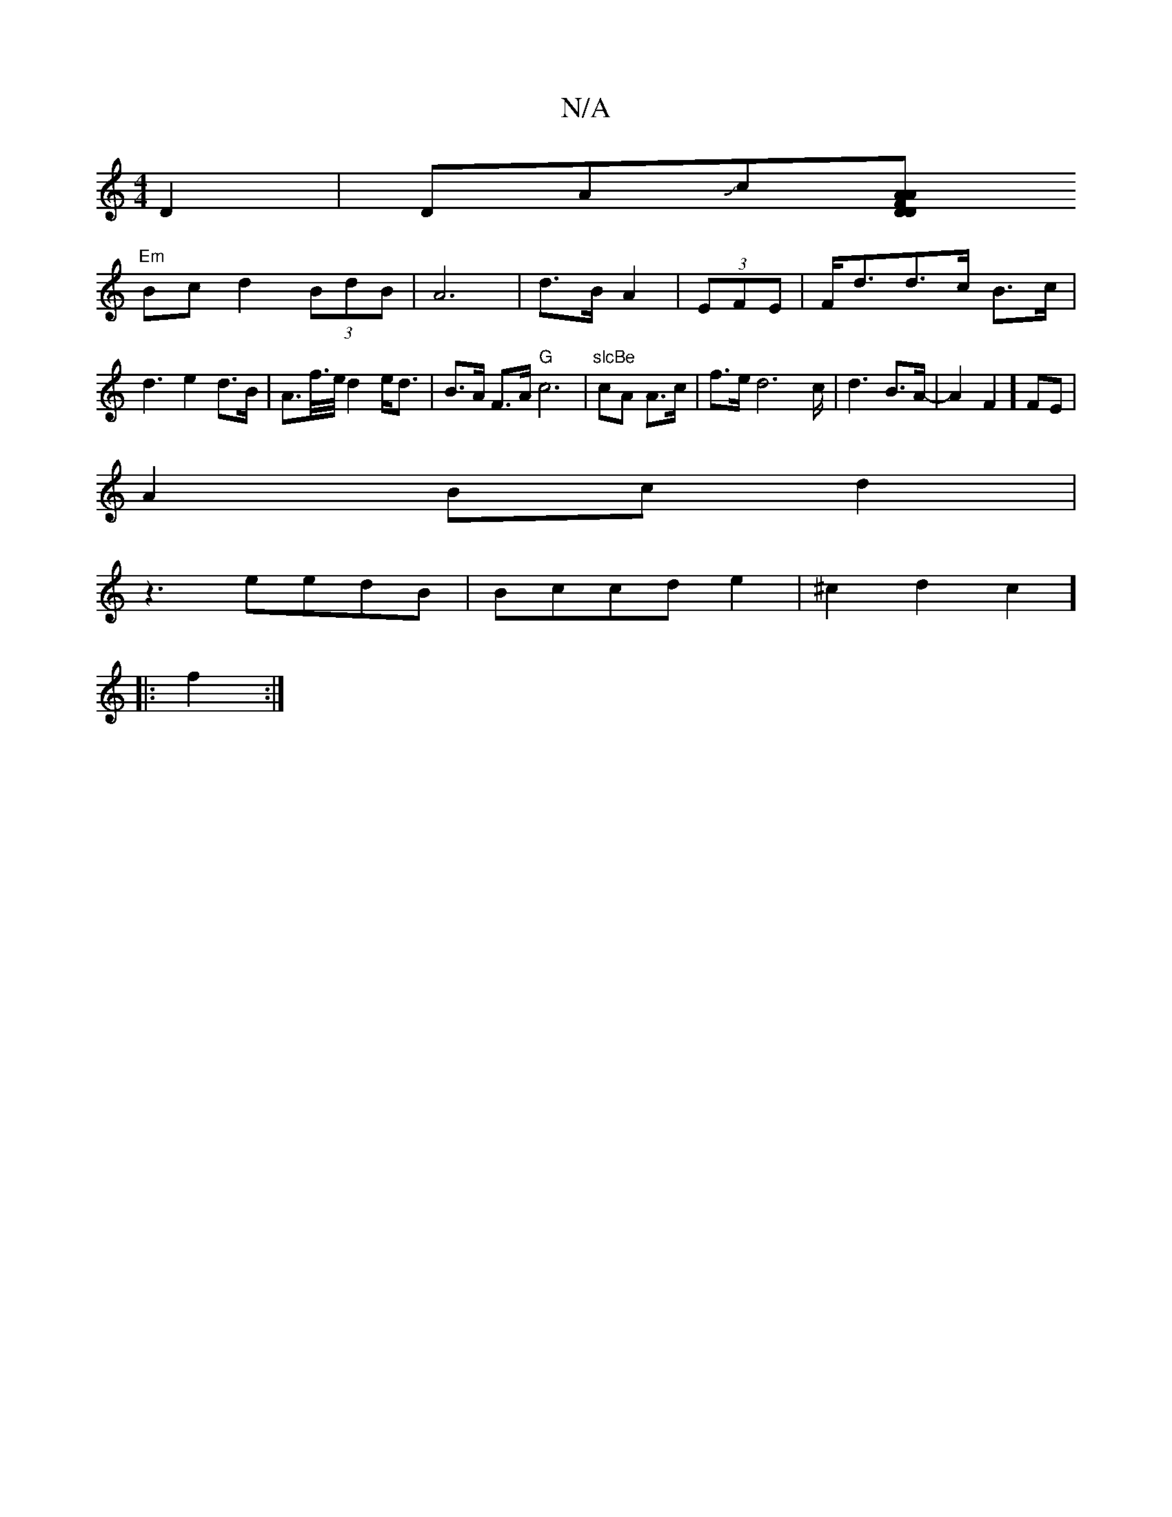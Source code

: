X:1
T:N/A
M:4/4
R:N/A
K:Cmajor
2D2|iDAJc[ADDAF|
"Em" Bc d2 (3BdB|A6|d>B A2 | (3EFE|F<dd>c B>c | d3 e2d>B|A>f/>e/ d2 e<d|B>A F>A "G"c6|"slcBe" cA A3/c/ |f>ed4>c | d3B3/2A/2| -A2F2] FE|
A2Bc d2|
z3 e`edB|Bccd e2|^c2d2c2]
|:f2:|

G2FA